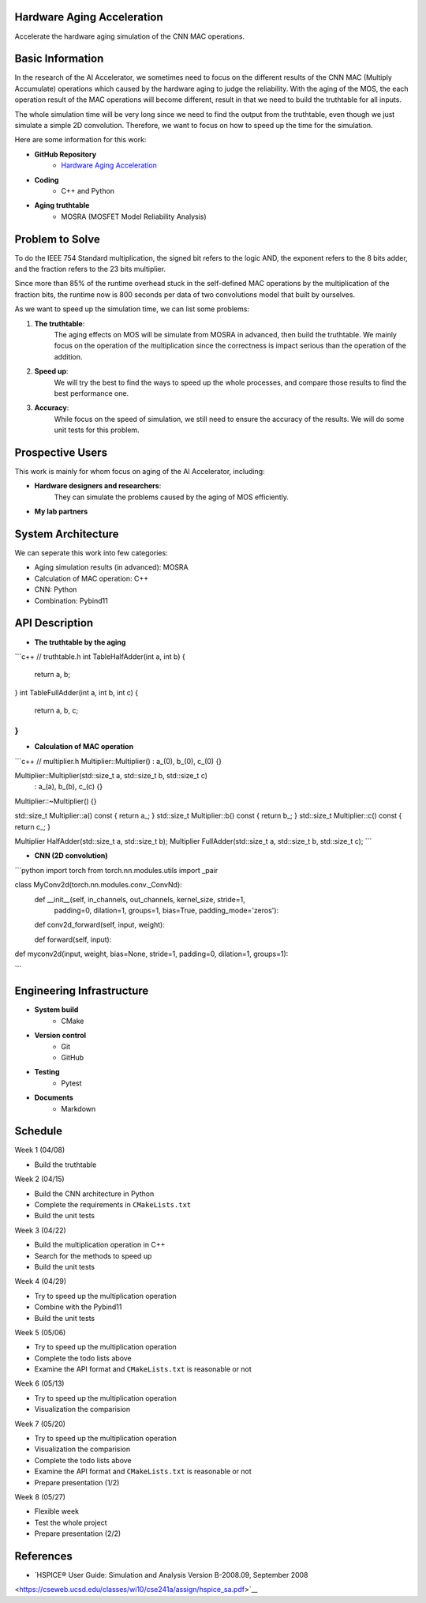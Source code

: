 Hardware Aging Acceleration
------------------------------------

Accelerate the hardware aging simulation of the CNN MAC operations. 

Basic Information
-----------------

In the research of the AI Accelerator, we sometimes need to focus on the 
different results of the CNN MAC (Multiply Accumulate) operations which 
caused by the hardware aging to judge the reliability. With the aging of 
the MOS, the each operation result of the MAC operations will become 
different, result in that we need to build the truthtable for all inputs. 

The whole simulation time will be very long since we need to find the output 
from the truthtable, even though we just simulate a simple 2D convolution. 
Therefore, we want to focus on how to speed up the time for the simulation. 

Here are some information for this work: 

- **GitHub Repository**
    - `Hardware Aging Acceleration <https://github.com/zona8815/Hardware-Aging-Acceleration>`__
- **Coding**
    - C++ and Python
- **Aging truthtable**
    - MOSRA (MOSFET Model Reliability Analysis)

Problem to Solve
----------------

To do the IEEE 754 Standard multiplication, the signed bit refers to the 
logic AND, the exponent refers to the 8 bits adder, and the fraction refers 
to the 23 bits multiplier. 

Since more than 85% of the runtime overhead stuck in the self-defined MAC 
operations by the multiplication of the fraction bits, the runtime now is 
800 seconds per data of two convolutions model that built by ourselves. 

As we want to speed up the simulation time, we can list some problems: 

1. **The truthtable**: 
    The aging effects on MOS will be simulate from MOSRA in advanced, 
    then build the truthtable. We mainly focus on the operation of the 
    multiplication since the correctness is impact serious than the 
    operation of the addition. 
2. **Speed up**: 
    We will try the best to find the ways to speed up the whole processes, 
    and compare those results to find the best performance one. 
3. **Accuracy**: 
    While focus on the speed of simulation, we still need to ensure the 
    accuracy of the results. We will do some unit tests for this problem. 

Prospective Users
-----------------

This work is mainly for whom focus on aging of the AI Accelerator, including: 

- **Hardware designers and researchers**: 
    They can simulate the problems caused by the aging of MOS efficiently. 
- **My lab partners**

System Architecture
-------------------

We can seperate this work into few categories: 

- Aging simulation results (in advanced): MOSRA
- Calculation of MAC operation: C++
- CNN: Python
- Combination: Pybind11

API Description
---------------

- **The truthtable by the aging**

```c++
// truthtable.h
int TableHalfAdder(int a, int b) {
    return a, b;
}
int TableFullAdder(int a, int b, int c) {
    return a, b, c;
}
```

- **Calculation of MAC operation**

```c++
// multiplier.h
Multiplier::Multiplier() : a_(0), b_(0), c_(0) {}

Multiplier::Multiplier(std::size_t a, std::size_t b, std::size_t c)
  : a_(a), b_(b), c_(c) {}

Multiplier::~Multiplier() {}

std::size_t Multiplier::a() const { return a_; }
std::size_t Multiplier::b() const { return b_; }
std::size_t Multiplier::c() const { return c_; }

Multiplier HalfAdder(std::size_t a, std::size_t b);
Multiplier FullAdder(std::size_t a, std::size_t b, std::size_t c);
```

- **CNN (2D convolution)**

```python
import torch
from torch.nn.modules.utils import _pair

class MyConv2d(torch.nn.modules.conv._ConvNd): 
    def __init__(self, in_channels, out_channels, kernel_size, stride=1,
                 padding=0, dilation=1, groups=1,
                 bias=True, padding_mode='zeros'):
    
    def conv2d_forward(self, input, weight):
    
    def forward(self, input):
    
def myconv2d(input, weight, bias=None, stride=1, padding=0, dilation=1, groups=1):

```

Engineering Infrastructure
--------------------------

- **System build**
    - CMake
- **Version control**
    - Git
    - GitHub
- **Testing**
    - Pytest
- **Documents**
    - Markdown

Schedule
--------

Week 1 (04/08)

- Build the truthtable

Week 2 (04/15)

- Build the CNN architecture in Python
- Complete the requirements in ``CMakeLists.txt``
- Build the unit tests

Week 3 (04/22)

- Build the multiplication operation in C++
- Search for the methods to speed up
- Build the unit tests

Week 4 (04/29)

- Try to speed up the multiplication operation
- Combine with the Pybind11
- Build the unit tests

Week 5 (05/06)

- Try to speed up the multiplication operation
- Complete the todo lists above
- Examine the API format and ``CMakeLists.txt`` is reasonable or not

Week 6 (05/13)

- Try to speed up the multiplication operation
- Visualization the comparision

Week 7 (05/20)

- Try to speed up the multiplication operation
- Visualization the comparision
- Complete the todo lists above
- Examine the API format and ``CMakeLists.txt`` is reasonable or not
- Prepare presentation (1/2)

Week 8 (05/27)

- Flexible week
- Test the whole project
- Prepare presentation (2/2)

References 
----------

- `HSPICE® User Guide: Simulation and Analysis Version B-2008.09, September 2008 
<https://cseweb.ucsd.edu/classes/wi10/cse241a/assign/hspice_sa.pdf>`__



